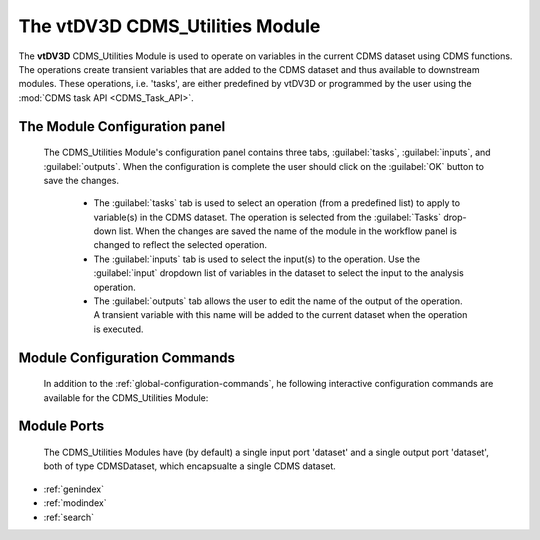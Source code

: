 The vtDV3D CDMS_Utilities Module
===================================

.. module:: CDMS_Utilities
	:synopsis: The CDMS Utilities Module.
.. moduleauthor:: Thomas Maxwell <thomas.maxwell@nasa.gov>
.. index::
	single: CDMS; Utilities
	single: Modules; CDMS_Utilities
		
The **vtDV3D** CDMS_Utilities Module is used to operate on variables in the current CDMS dataset using CDMS functions.  
The operations create transient variables that are added to the CDMS dataset and thus available to downstream modules.  These operations,
i.e. 'tasks', are either predefined by vtDV3D or programmed by the user using the :mod:`CDMS task API <CDMS_Task_API>`.
		
The Module Configuration panel
--------------------------------------

	The CDMS_Utilities Module's configuration panel contains three tabs, :guilabel:`tasks`, :guilabel:`inputs`, and :guilabel:`outputs`.  When the configuration is complete the user should click on the :guilabel:`OK` button to save the changes.
	
	  *  The :guilabel:`tasks` tab is used to select an operation (from a predefined list) to apply to variable(s) in the CDMS dataset.  The operation is selected from the :guilabel:`Tasks` drop-down list.  When the changes are saved the name of the module in the workflow panel is changed to reflect the selected operation. 
	  *  The :guilabel:`inputs` tab is used to select the input(s) to the operation.  Use the :guilabel:`input` dropdown list of variables in the dataset to select the input to the analysis operation. 
	  *  The :guilabel:`outputs` tab allows the user to edit the name of the output of the operation.  A transient variable with this name will be added to the current dataset when the operation is executed.
	  	  
Module Configuration Commands
-------------------------------

		In addition to the :ref:`global-configuration-commands`, he following interactive configuration commands are available for the CDMS_Utilities Module:

Module Ports
-------------------------------		

		The CDMS_Utilities Modules have (by default) a single input port 'dataset' and a single output port 'dataset', both of type CDMSDataset, which encapsualte a single CDMS dataset.
		
* :ref:`genindex`
* :ref:`modindex`
* :ref:`search`
